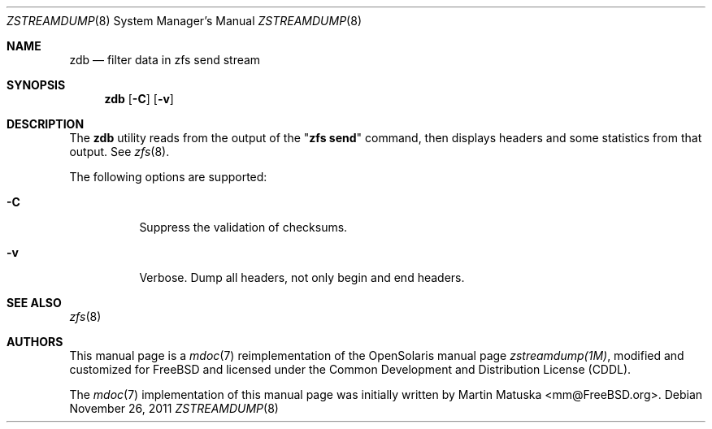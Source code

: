 '\" te
.\" Copyright (c) 2011, Martin Matuska <mm@FreeBSD.org>.
.\" All Rights Reserved.
.\"
.\" The contents of this file are subject to the terms of the
.\" Common Development and Distribution License (the "License").
.\" You may not use this file except in compliance with the License.
.\"
.\" You can obtain a copy of the license at usr/src/OPENSOLARIS.LICENSE
.\" or http://www.opensolaris.org/os/licensing.
.\" See the License for the specific language governing permissions
.\" and limitations under the License.
.\"
.\" When distributing Covered Code, include this CDDL HEADER in each
.\" file and include the License file at usr/src/OPENSOLARIS.LICENSE.
.\" If applicable, add the following below this CDDL HEADER, with the
.\" fields enclosed by brackets "[]" replaced with your own identifying
.\" information: Portions Copyright [yyyy] [name of copyright owner]
.\"
.\" Copyright (c) 2009, Sun Microsystems, Inc. All Rights Reserved.
.\"
.\" $FreeBSD: src/cddl/contrib/opensolaris/cmd/zstreamdump/zstreamdump.1,v 1.1.2.3.2.1 2012/03/03 06:15:13 kensmith Exp $
.\"
.Dd November 26, 2011
.Dt ZSTREAMDUMP 8
.Os
.Sh NAME
.Nm zdb
.Nd filter data in zfs send stream
.Sh SYNOPSIS
.Nm
.Op Fl C
.Op Fl v
.Sh DESCRIPTION
The
.Nm
utility reads from the output of the
.Qq Nm zfs Cm send
command, then displays headers and some statistics from that output. See
.Xr zfs 8 .
.Pp
The following options are supported:
.Bl -tag -width indent
.It Fl C
Suppress the validation of checksums.
.It Fl v
Verbose. Dump all headers, not only begin and end headers.
.El
.Sh SEE ALSO
.Xr zfs 8
.Sh AUTHORS
This manual page is a
.Xr mdoc 7
reimplementation of the
.Tn OpenSolaris
manual page
.Em zstreamdump(1M) ,
modified and customized for
.Fx
and licensed under the
.Tn Common Development and Distribution License
.Pq Tn CDDL .
.Pp
The
.Xr mdoc 7
implementation of this manual page was initially written by
.An Martin Matuska Aq mm@FreeBSD.org .

